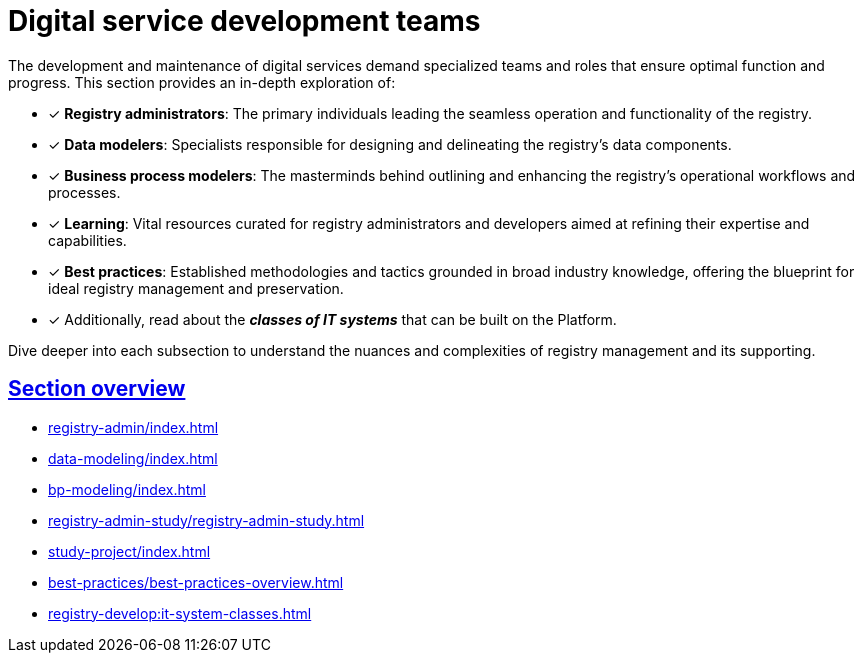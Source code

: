 :sectlinks:
= Digital service development teams

The development and maintenance of digital services demand specialized teams and roles
that ensure optimal function and progress.
This section provides an in-depth exploration of:

* [*] *Registry administrators*: The primary individuals leading the seamless operation and functionality of the registry.

* [*] *Data modelers*: Specialists responsible for designing and delineating the registry's data components.

* [*] *Business process modelers*: The masterminds behind outlining and enhancing the registry's operational workflows and processes.

* [*] *Learning*: Vital resources curated for registry administrators and developers aimed at refining their expertise and capabilities.

* [*] *Best practices*: Established methodologies and tactics grounded in broad industry knowledge, offering the blueprint for ideal registry management and preservation.

* [*] Additionally, read about the *_classes of IT systems_* that can be built on the Platform.

Dive deeper into each subsection to understand the nuances and complexities of registry management and its supporting.

== Section overview

* xref:registry-admin/index.adoc[]
* xref:data-modeling/index.adoc[]
* xref:bp-modeling/index.adoc[]
* xref:registry-admin-study/registry-admin-study.adoc[]
* xref:study-project/index.adoc[]
* xref:best-practices/best-practices-overview.adoc[]
* xref:registry-develop:it-system-classes.adoc[]